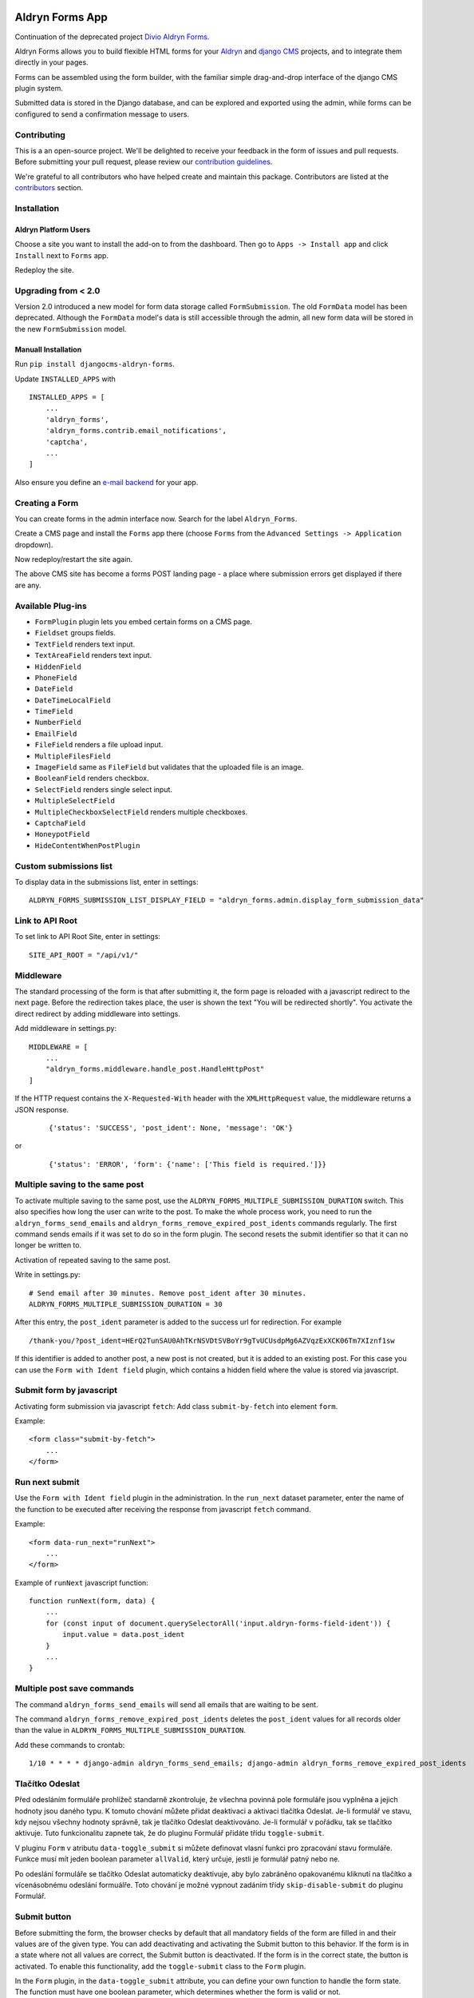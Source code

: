 |Project continuation| |Pypi package| |Pypi status| |Python versions| |License|

================
Aldryn Forms App
================

Continuation of the deprecated project `Divio Aldryn Forms <https://github.com/divio/aldryn-forms>`_.

Aldryn Forms allows you to build flexible HTML forms for your `Aldryn <http://aldryn.com>`_ and `django CMS
<http://www.django-cms.org>`_ projects, and to integrate them directly in your pages.

Forms can be assembled using the form builder, with the familiar simple drag-and-drop interface of the django CMS
plugin system.

Submitted data is stored in the Django database, and can be explored and exported using the admin, while forms can
be configured to send a confirmation message to users.

Contributing
============

This is a an open-source project. We'll be delighted to receive your
feedback in the form of issues and pull requests. Before submitting your
pull request, please review our `contribution guidelines
<http://docs.django-cms.org/en/latest/contributing/index.html>`_.

We're grateful to all contributors who have helped create and maintain this package.
Contributors are listed at the `contributors <https://github.com/divio/aldryn-forms/graphs/contributors>`_
section.

Installation
============

Aldryn Platform Users
---------------------

Choose a site you want to install the add-on to from the dashboard. Then go to ``Apps -> Install app`` and click ``Install`` next to ``Forms`` app.

Redeploy the site.

Upgrading from < 2.0
====================
Version 2.0 introduced a new model for form data storage called ``FormSubmission``.
The old ``FormData`` model has been deprecated.
Although the ``FormData`` model's data is still accessible through the admin, all new form data will be stored in the new
``FormSubmission`` model.

Manuall Installation
--------------------

Run ``pip install djangocms-aldryn-forms``.

Update ``INSTALLED_APPS`` with ::

    INSTALLED_APPS = [
        ...
        'aldryn_forms',
        'aldryn_forms.contrib.email_notifications',
        'captcha',
        ...
    ]

Also ensure you define an `e-mail backend <https://docs.djangoproject.com/en/dev/topics/email/#dummy-backend>`_ for your app.


Creating a Form
===============

You can create forms in the admin interface now. Search for the label ``Aldryn_Forms``.

Create a CMS page and install the ``Forms`` app there (choose ``Forms`` from the ``Advanced Settings -> Application`` dropdown).

Now redeploy/restart the site again.

The above CMS site has become a forms POST landing page - a place where submission errors get displayed if there are any.


Available Plug-ins
==================

- ``FormPlugin`` plugin lets you embed certain forms on a CMS page.
- ``Fieldset`` groups fields.
- ``TextField`` renders text input.
- ``TextAreaField`` renders text input.
- ``HiddenField``
- ``PhoneField``
- ``DateField``
- ``DateTimeLocalField``
- ``TimeField``
- ``NumberField``
- ``EmailField``
- ``FileField`` renders a file upload input.
- ``MultipleFilesField``
- ``ImageField`` same as ``FileField`` but validates that the uploaded file is an image.
- ``BooleanField`` renders checkbox.
- ``SelectField`` renders single select input.
- ``MultipleSelectField``
- ``MultipleCheckboxSelectField`` renders multiple checkboxes.
- ``CaptchaField``
- ``HoneypotField``
- ``HideContentWhenPostPlugin``


Custom submissions list
=======================

To display data in the submissions list, enter in settings: ::

    ALDRYN_FORMS_SUBMISSION_LIST_DISPLAY_FIELD = "aldryn_forms.admin.display_form_submission_data"


Link to API Root
================

To set link to API Root Site, enter in settings: ::

    SITE_API_ROOT = "/api/v1/"


Middleware
==========

The standard processing of the form is that after submitting it, the form page is reloaded with a javascript redirect to the next page.
Before the redirection takes place, the user is shown the text "You will be redirected shortly".
You activate the direct redirect by adding middleware into settings.

Add middleware in settings.py: ::

    MIDDLEWARE = [
        ...
        "aldryn_forms.middleware.handle_post.HandleHttpPost"
    ]


If the HTTP request contains the ``X-Requested-With`` header with the ``XMLHttpRequest`` value, the middleware returns a JSON response.

    ::

    {'status': 'SUCCESS', 'post_ident': None, 'message': 'OK'}

or

    ::

    {'status': 'ERROR', 'form': {'name': ['This field is required.']}}


Multiple saving to the same post
================================

To activate multiple saving to the same post, use the ``ALDRYN_FORMS_MULTIPLE_SUBMISSION_DURATION`` switch.
This also specifies how long the user can write to the post.
To make the whole process work, you need to run the ``aldryn_forms_send_emails`` and ``aldryn_forms_remove_expired_post_idents`` commands regularly.
The first command sends emails if it was set to do so in the form plugin. The second resets the submit identifier so that it can no longer be written to.

Activation of repeated saving to the same post.

Write in settings.py: ::

    # Send email after 30 minutes. Remove post_ident after 30 minutes.
    ALDRYN_FORMS_MULTIPLE_SUBMISSION_DURATION = 30


After this entry, the ``post_ident`` parameter is added to the success url for redirection. For example ::

    /thank-you/?post_ident=HErQ2TunSAU0AhTKrNSVDtSVBoYr9gTvUCUsdpMg6AZVqzExXCK06Tm7XIznf1sw

If this identifier is added to another post, a new post is not created, but it is added to an existing post.
For this case you can use the ``Form with Ident field`` plugin, which contains a hidden field where the value is stored via javascript.


Submit form by javascript
=========================

Activating form submission via javascript ``fetch``: Add class ``submit-by-fetch`` into element ``form``.

Example: ::

    <form class="submit-by-fetch">
        ...
    </form>


Run next submit
===============

Use the ``Form with Ident field`` plugin in the administration.
In the ``run_next`` dataset parameter, enter the name of the function to be executed after receiving the response
from javascript ``fetch`` command.

Example: ::

    <form data-run_next="runNext">
        ...
    </form>

Example of ``runNext`` javascript function: ::

    function runNext(form, data) {
        ...
        for (const input of document.querySelectorAll('input.aldryn-forms-field-ident')) {
            input.value = data.post_ident
        }
        ...
    }


Multiple post save commands
===========================

The command ``aldryn_forms_send_emails`` will send all emails that are waiting to be sent.

The command ``aldryn_forms_remove_expired_post_idents`` deletes the ``post_ident`` values for all records older than the value in ``ALDRYN_FORMS_MULTIPLE_SUBMISSION_DURATION``.

Add these commands to crontab: ::

    1/10 * * * * django-admin aldryn_forms_send_emails; django-admin aldryn_forms_remove_expired_post_idents


Tlačítko Odeslat
================

Před odesláním formuláře prohlížeč standarně zkontroluje, že všechna povinná pole formuláře jsou vyplněna a jejich hodnoty jsou daného typu.
K tomuto chování můžete přidat deaktivaci a aktivaci tlačítka Odeslat.
Je-li formulář ve stavu, kdy nejsou všechny hodnoty správně, tak je tlačítko Odeslat deaktivováno.
Je-li formulář v pořádku, tak se tlačítko aktivuje.
Tuto funkcionalitu zapnete tak, že do pluginu Formulář přidáte třídu ``toggle-submit``.

V pluginu ``Form`` v atributu ``data-toggle_submit`` si můžete definovat vlasní funkci pro zpracování stavu formuláře.
Funkce musí mít jeden boolean parameter ``allValid``, který určuje, jestli je formulář patný nebo ne.

Po odeslání formuláře se tlačítko Odeslat automaticky deaktivuje, aby bylo zabráněno opakovanému kliknutí na tlačítko a vícenásobnému odeslání formuálře.
Toto chování je možné vypnout zadáním třídy ``skip-disable-submit`` do pluginu Formulář.

Submit button
=============

Before submitting the form, the browser checks by default that all mandatory fields of the form are filled in and their values are of the given type.
You can add deactivating and activating the Submit button to this behavior.
If the form is in a state where not all values are correct, the Submit button is deactivated.
If the form is in the correct state, the button is activated.
To enable this functionality, add the ``toggle-submit`` class to the ``Form`` plugin.

In the ``Form`` plugin, in the ``data-toggle_submit`` attribute, you can define your own function to handle the form state.
The function must have one boolean parameter, which determines whether the form is valid or not.

After submitting the form, the Submit button is automatically deactivated to prevent clicking the button repeatedly and submitting the form multiple times.
This behavior can be disabled by specifying the ``skip-disable-submit`` class in the ``Form`` plugin.

Webhooks
========

After submitting the form it is possible to send the form data to some url using webhook. For example:


Webhook example: ::

    https://webhook.example/67d5fbee-fc40-8012-880b-ed4f8fb0491c/


Example of sent data: ::

    {
        "hostname": "example.com",
        "name": "The form name",
        "language": "en",
        "sent_at": "2025-03-17T09:39:18.202231Z",
        "form_recipients": [
            {
                "name": "Dave",
                "email": "dave@dwarf.red"
            }
        ],
        "form_data": [
            {
                "name": "name",
                "label": "Name",
                "field_occurrence": 1,
                "value": "Rimmer"
            },
            ...
        ]
    }


.. |Project continuation| image:: https://img.shields.io/badge/Continuation-Divio_Aldryn_Froms-blue
    :target: https://github.com/CZ-NIC/djangocms-aldryn-forms
    :alt: Continuation of the deprecated project "Divio Aldryn forms"
.. |Pypi package| image:: https://img.shields.io/pypi/v/djangocms-aldryn-forms.svg
    :target: https://pypi.python.org/pypi/djangocms-aldryn-forms/
    :alt: Pypi package
.. |Pypi status| image:: https://img.shields.io/pypi/status/djangocms-aldryn-forms.svg
   :target: https://pypi.python.org/pypi/djangocms-aldryn-forms
   :alt: status
.. |Python versions| image:: https://img.shields.io/pypi/pyversions/djangocms-aldryn-forms.svg
   :target: https://pypi.python.org/pypi/djangocms-aldryn-forms
   :alt: Python versions
.. |License| image:: https://img.shields.io/pypi/l/djangocms-aldryn-forms.svg
    :target: https://github.com/CZ-NIC/djangocms-aldryn-forms/blob/master/LICENSE.txt
    :alt: BSD License
